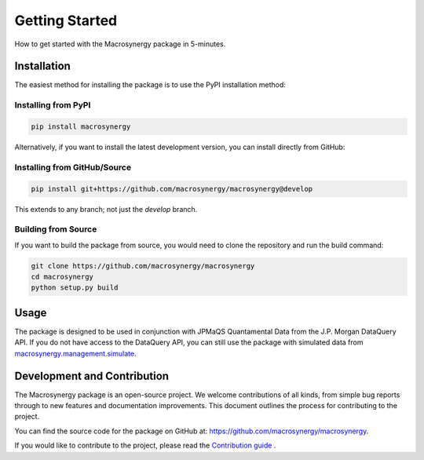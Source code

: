 .. _getting_started:

Getting Started
===============

How to get started with the Macrosynergy package in 5-minutes.

Installation
------------

The easiest method for installing the package is to use the PyPI installation method:

Installing from PyPI
~~~~~~~~~~~~~~~~~~~~

.. code-block:: bash

    pip install macrosynergy

Alternatively, if you want to install the latest development version, you can install directly from GitHub:

Installing from GitHub/Source
~~~~~~~~~~~~~~~~~~~~~~~~~~~~~

.. code-block:: bash

    pip install git+https://github.com/macrosynergy/macrosynergy@develop

This extends to any branch; not just the `develop` branch.

Building from Source
~~~~~~~~~~~~~~~~~~~~

If you want to build the package from source, you would need to clone the repository and run the build command:

.. code-block:: bash

    git clone https://github.com/macrosynergy/macrosynergy
    cd macrosynergy
    python setup.py build

Usage
-----

The package is designed to be used in conjunction with JPMaQS Quantamental Data from the 
J.P. Morgan DataQuery API. If you do not have access to the DataQuery API, you can still 
use the package with simulated data from `macrosynergy.management.simulate <macrosynergy.management.simulate.html>`_.

Development and Contribution
----------------------------

The Macrosynergy package is an open-source project. We welcome
contributions of all kinds, from simple bug reports through to new
features and documentation improvements. This document outlines the
process for contributing to the project.

You can find the source code for the package on GitHub at: https://github.com/macrosynergy/macrosynergy.

If you would like to contribute to the project, please read the
`Contribution guide <contribution_guide.html>`_ .


